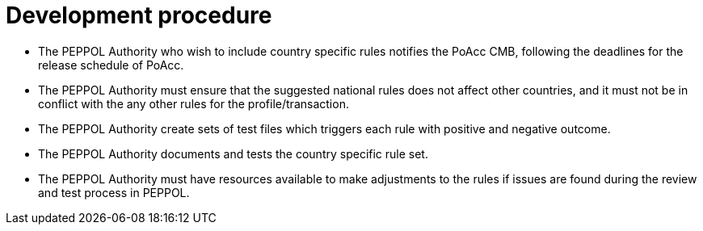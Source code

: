 
= Development procedure

* The PEPPOL Authority who wish to include country specific rules notifies the PoAcc CMB, following the deadlines for the release schedule of PoAcc.
* The PEPPOL Authority must ensure that the suggested national rules does not affect other countries, and it must not be in conflict with the any other rules for the profile/transaction.
* The PEPPOL Authority create sets of test files which triggers each rule with positive and negative outcome.
*	The PEPPOL Authority documents and tests the country specific rule set.
*	The PEPPOL Authority must have resources available to make adjustments to the rules if issues are found during the review and test process in PEPPOL.

